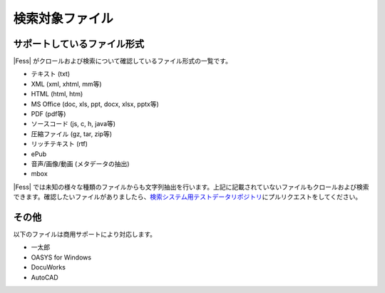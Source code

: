 ================
検索対象ファイル
================

サポートしているファイル形式
============================

|Fess| がクロールおよび検索について確認しているファイル形式の一覧です。

- テキスト (txt)

- XML (xml, xhtml, mm等)

- HTML (html, htm)

- MS Office (doc, xls, ppt, docx, xlsx, pptx等)

- PDF (pdf等)

- ソースコード (js, c, h, java等)

- 圧縮ファイル (gz, tar, zip等)

- リッチテキスト (rtf)

- ePub

- 音声/画像/動画 (メタデータの抽出)

- mbox


|Fess| では未知の様々な種類のファイルからも文字列抽出を行います。上記に記載されていないファイルもクロールおよび検索できます。確認したいファイルがありましたら、\ `検索システム用テストデータリポジトリ <https://github.com/codelibs/fess-testdata>`__\ にプルリクエストをしてください。

その他
======

以下のファイルは商用サポートにより対応します。

-  一太郎

-  OASYS for Windows

-  DocuWorks

-  AutoCAD
